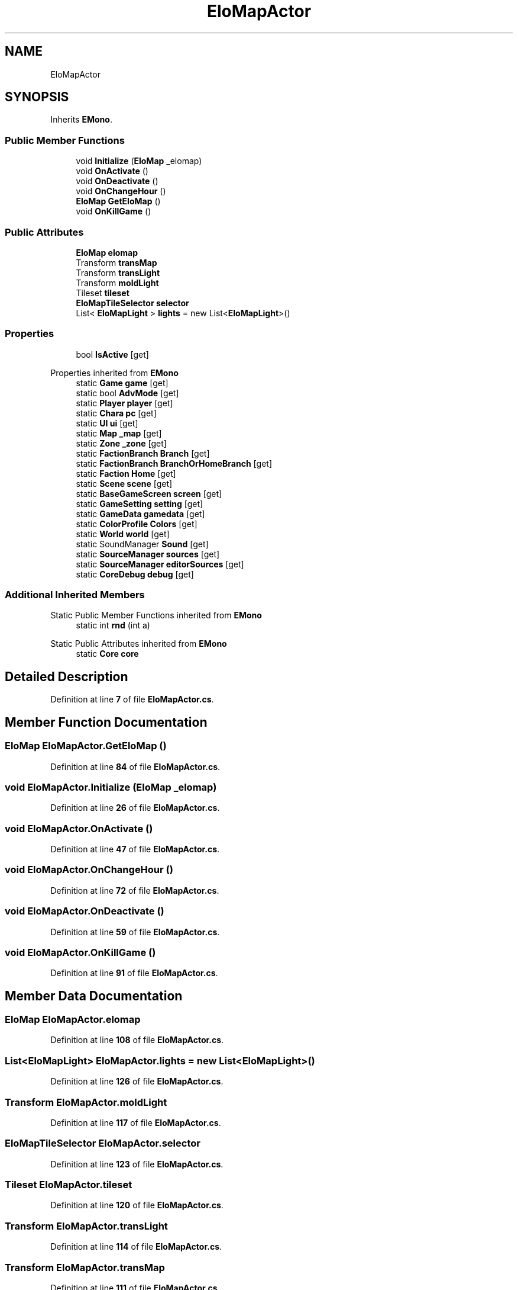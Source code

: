 .TH "EloMapActor" 3 "Elin Modding Docs Doc" \" -*- nroff -*-
.ad l
.nh
.SH NAME
EloMapActor
.SH SYNOPSIS
.br
.PP
.PP
Inherits \fBEMono\fP\&.
.SS "Public Member Functions"

.in +1c
.ti -1c
.RI "void \fBInitialize\fP (\fBEloMap\fP _elomap)"
.br
.ti -1c
.RI "void \fBOnActivate\fP ()"
.br
.ti -1c
.RI "void \fBOnDeactivate\fP ()"
.br
.ti -1c
.RI "void \fBOnChangeHour\fP ()"
.br
.ti -1c
.RI "\fBEloMap\fP \fBGetEloMap\fP ()"
.br
.ti -1c
.RI "void \fBOnKillGame\fP ()"
.br
.in -1c
.SS "Public Attributes"

.in +1c
.ti -1c
.RI "\fBEloMap\fP \fBelomap\fP"
.br
.ti -1c
.RI "Transform \fBtransMap\fP"
.br
.ti -1c
.RI "Transform \fBtransLight\fP"
.br
.ti -1c
.RI "Transform \fBmoldLight\fP"
.br
.ti -1c
.RI "Tileset \fBtileset\fP"
.br
.ti -1c
.RI "\fBEloMapTileSelector\fP \fBselector\fP"
.br
.ti -1c
.RI "List< \fBEloMapLight\fP > \fBlights\fP = new List<\fBEloMapLight\fP>()"
.br
.in -1c
.SS "Properties"

.in +1c
.ti -1c
.RI "bool \fBIsActive\fP\fR [get]\fP"
.br
.in -1c

Properties inherited from \fBEMono\fP
.in +1c
.ti -1c
.RI "static \fBGame\fP \fBgame\fP\fR [get]\fP"
.br
.ti -1c
.RI "static bool \fBAdvMode\fP\fR [get]\fP"
.br
.ti -1c
.RI "static \fBPlayer\fP \fBplayer\fP\fR [get]\fP"
.br
.ti -1c
.RI "static \fBChara\fP \fBpc\fP\fR [get]\fP"
.br
.ti -1c
.RI "static \fBUI\fP \fBui\fP\fR [get]\fP"
.br
.ti -1c
.RI "static \fBMap\fP \fB_map\fP\fR [get]\fP"
.br
.ti -1c
.RI "static \fBZone\fP \fB_zone\fP\fR [get]\fP"
.br
.ti -1c
.RI "static \fBFactionBranch\fP \fBBranch\fP\fR [get]\fP"
.br
.ti -1c
.RI "static \fBFactionBranch\fP \fBBranchOrHomeBranch\fP\fR [get]\fP"
.br
.ti -1c
.RI "static \fBFaction\fP \fBHome\fP\fR [get]\fP"
.br
.ti -1c
.RI "static \fBScene\fP \fBscene\fP\fR [get]\fP"
.br
.ti -1c
.RI "static \fBBaseGameScreen\fP \fBscreen\fP\fR [get]\fP"
.br
.ti -1c
.RI "static \fBGameSetting\fP \fBsetting\fP\fR [get]\fP"
.br
.ti -1c
.RI "static \fBGameData\fP \fBgamedata\fP\fR [get]\fP"
.br
.ti -1c
.RI "static \fBColorProfile\fP \fBColors\fP\fR [get]\fP"
.br
.ti -1c
.RI "static \fBWorld\fP \fBworld\fP\fR [get]\fP"
.br
.ti -1c
.RI "static SoundManager \fBSound\fP\fR [get]\fP"
.br
.ti -1c
.RI "static \fBSourceManager\fP \fBsources\fP\fR [get]\fP"
.br
.ti -1c
.RI "static \fBSourceManager\fP \fBeditorSources\fP\fR [get]\fP"
.br
.ti -1c
.RI "static \fBCoreDebug\fP \fBdebug\fP\fR [get]\fP"
.br
.in -1c
.SS "Additional Inherited Members"


Static Public Member Functions inherited from \fBEMono\fP
.in +1c
.ti -1c
.RI "static int \fBrnd\fP (int a)"
.br
.in -1c

Static Public Attributes inherited from \fBEMono\fP
.in +1c
.ti -1c
.RI "static \fBCore\fP \fBcore\fP"
.br
.in -1c
.SH "Detailed Description"
.PP 
Definition at line \fB7\fP of file \fBEloMapActor\&.cs\fP\&.
.SH "Member Function Documentation"
.PP 
.SS "\fBEloMap\fP EloMapActor\&.GetEloMap ()"

.PP
Definition at line \fB84\fP of file \fBEloMapActor\&.cs\fP\&.
.SS "void EloMapActor\&.Initialize (\fBEloMap\fP _elomap)"

.PP
Definition at line \fB26\fP of file \fBEloMapActor\&.cs\fP\&.
.SS "void EloMapActor\&.OnActivate ()"

.PP
Definition at line \fB47\fP of file \fBEloMapActor\&.cs\fP\&.
.SS "void EloMapActor\&.OnChangeHour ()"

.PP
Definition at line \fB72\fP of file \fBEloMapActor\&.cs\fP\&.
.SS "void EloMapActor\&.OnDeactivate ()"

.PP
Definition at line \fB59\fP of file \fBEloMapActor\&.cs\fP\&.
.SS "void EloMapActor\&.OnKillGame ()"

.PP
Definition at line \fB91\fP of file \fBEloMapActor\&.cs\fP\&.
.SH "Member Data Documentation"
.PP 
.SS "\fBEloMap\fP EloMapActor\&.elomap"

.PP
Definition at line \fB108\fP of file \fBEloMapActor\&.cs\fP\&.
.SS "List<\fBEloMapLight\fP> EloMapActor\&.lights = new List<\fBEloMapLight\fP>()"

.PP
Definition at line \fB126\fP of file \fBEloMapActor\&.cs\fP\&.
.SS "Transform EloMapActor\&.moldLight"

.PP
Definition at line \fB117\fP of file \fBEloMapActor\&.cs\fP\&.
.SS "\fBEloMapTileSelector\fP EloMapActor\&.selector"

.PP
Definition at line \fB123\fP of file \fBEloMapActor\&.cs\fP\&.
.SS "Tileset EloMapActor\&.tileset"

.PP
Definition at line \fB120\fP of file \fBEloMapActor\&.cs\fP\&.
.SS "Transform EloMapActor\&.transLight"

.PP
Definition at line \fB114\fP of file \fBEloMapActor\&.cs\fP\&.
.SS "Transform EloMapActor\&.transMap"

.PP
Definition at line \fB111\fP of file \fBEloMapActor\&.cs\fP\&.
.SH "Property Documentation"
.PP 
.SS "bool EloMapActor\&.IsActive\fR [get]\fP"

.PP
Definition at line \fB11\fP of file \fBEloMapActor\&.cs\fP\&.

.SH "Author"
.PP 
Generated automatically by Doxygen for Elin Modding Docs Doc from the source code\&.

